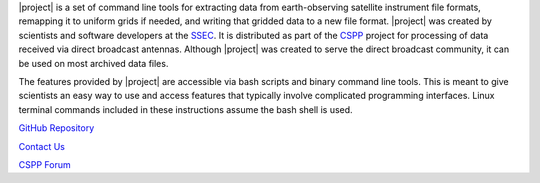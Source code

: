 |project| is a set of command line tools for extracting data from
earth-observing satellite instrument file formats, remapping it to uniform
grids if needed, and writing that gridded data to a new file format.
|project| was created by scientists and software developers at the
`SSEC <http://www.ssec.wisc.edu>`_. It is distributed as part of the
`CSPP <http://cimss.ssec.wisc.edu/cspp/>`_  project for
processing of data received via direct broadcast antennas. Although
|project| was created to serve the direct
broadcast community, it can be used on most archived data files.

The features provided by |project| are accessible via bash scripts and binary
command line tools. This is meant to give scientists an easy way to use and
access features that typically involve complicated programming interfaces.
Linux terminal commands included in these instructions assume the bash shell
is used.

.. ifconfig:: not is_geo2grid

    .. note::

        A collaboration between the Polar2Grid and PyTroll team will change a
        majority of the low-level code in future versions of Polar2Grid.
        However, the bash scripts will still be available to provide the same
        functionality with which users are familiar. Polar2Grid terminology
        such as "frontend" and "backend" is now used interchangeably with the
        SatPy terminology "reader" and "writer".

.. only:: not html

    `Documentation Website <http://www.ssec.wisc.edu/software/polar2grid/>`_

`GitHub Repository <https://github.com/ssec/polar2grid>`_

`Contact Us <http://cimss.ssec.wisc.edu/contact-form/index.php?name=CSPP%20Questions>`_

`CSPP Forum <https://forums.ssec.wisc.edu/>`_